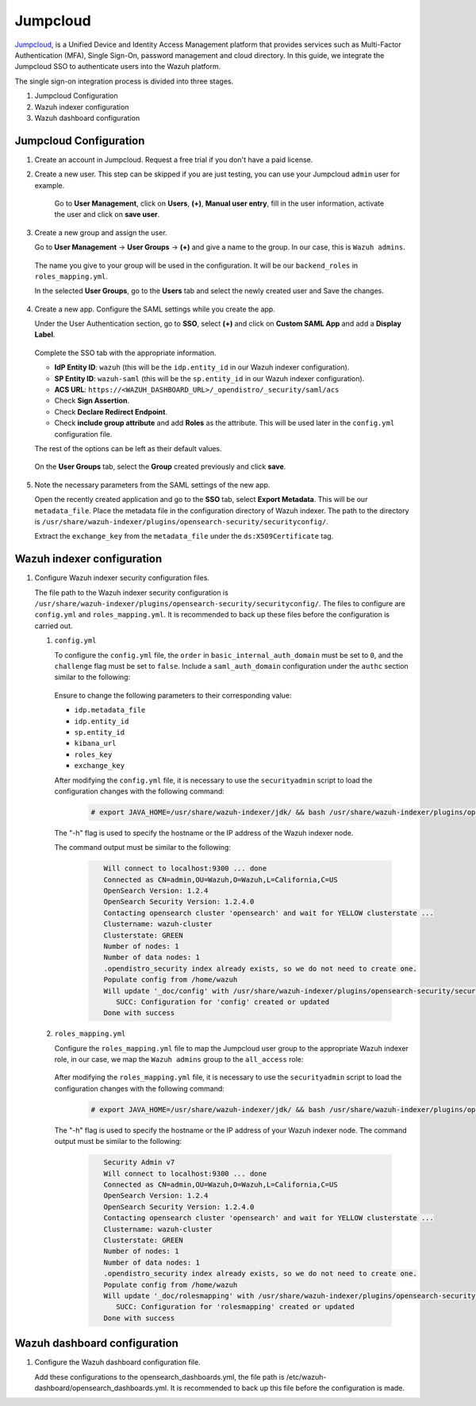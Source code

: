 .. Copyright (C) 2015, Wazuh, Inc.

.. meta::
   :description: Jumpcloud is a Unified Device and Identity Access Management platform that provides services such as Multi-Factor Authentication (MFA).

.. _jumpcloud:

Jumpcloud
=========

`Jumpcloud <https://jumpcloud.com/>`_, is a Unified Device and Identity Access Management platform that provides services such as Multi-Factor Authentication (MFA), Single Sign-On, password management and cloud directory. In this guide, we integrate the Jumpcloud SSO to authenticate users into the Wazuh platform.

The single sign-on integration process is divided into three stages.

#. Jumpcloud Configuration
#. Wazuh indexer configuration
#. Wazuh dashboard configuration

Jumpcloud Configuration
-----------------------

#. Create an account in Jumpcloud. Request a free trial if you don't have a paid license.
#. Create a new user. This step can be skipped if you are just testing, you can use your Jumpcloud ``admin`` user for example.

    Go to **User Management**, click on **Users**, **(+)**,  **Manual user entry**,  fill in the user information, activate the user and click on **save user**. 

    .. thumbnail:: /images/single-sign-on/jumpcloud/01-go-to-user-management-and-click-on-users.png
        :title: Go to User Management and click on Users
        :align: center
        :width: 80%

#. Create a new group and assign the user.

   Go to **User Management** -> **User Groups** -> **(+)** and give a name to the group. In our case, this is ``Wazuh admins``.

    .. thumbnail:: /images/single-sign-on/jumpcloud/02-go-to-user-management-user-groups.png
        :title: Go to User Management - User Groups
        :align: center
        :width: 80%

   The name you give to your group will be used in the configuration. It will be our ``backend_roles`` in ``roles_mapping.yml``.

   In the selected **User Groups**,  go to the **Users** tab and select the newly created user and Save the changes.

    .. thumbnail:: /images/single-sign-on/jumpcloud/03-go-to-users-tab.png
        :title: Go to the Users tab and select the newly created user 
        :align: center
        :width: 80%

#. Create a new app. Configure the SAML settings while you create the app.

   Under the User Authentication section, go to **SSO**, select **(+)**  and click on **Custom SAML App** and add a **Display Label**.

    .. thumbnail:: /images/single-sign-on/jumpcloud/04-go-to-SSO.png
        :title: Under the User Authentication section, go to SSO 
        :align: center
        :width: 80%

    .. thumbnail:: /images/single-sign-on/jumpcloud/05-click-on-custom-saml.png
        :title: Click on Custom SAML App and add a Display Label
        :align: center
        :width: 80%        

   Complete the SSO tab with the appropriate information.

   - **IdP Entity ID**: ``wazuh`` (this will be the ``idp.entity_id`` in our Wazuh indexer configuration).
   - **SP Entity ID**: ``wazuh-saml`` (this will be the ``sp.entity_id`` in our Wazuh indexer configuration).
   - **ACS URL**: ``https://<WAZUH_DASHBOARD_URL>/_opendistro/_security/saml/acs``
   - Check **Sign Assertion**.
   - Check **Declare Redirect Endpoint**.
   - Check **include group attribute** and add **Roles** as the attribute. This will be used later in the ``config.yml`` configuration file.

   The rest of the options can be left as their default values.

    .. thumbnail:: /images/single-sign-on/jumpcloud/06-complete-the-sso-tab.png
        :title: Complete the SSO tab
        :align: center
        :width: 80%   

    .. thumbnail:: /images/single-sign-on/jumpcloud/07-complete-the-sso-tab.png      
        :title: Complete the SSO tab
        :align: center
        :width: 80%    

    .. thumbnail:: /images/single-sign-on/jumpcloud/08-complete-the-sso-tab.png
        :title: Complete the SSO tab
        :align: center
        :width: 80%    

   On the **User Groups** tab, select the **Group** created previously and click **save**.

    .. thumbnail:: /images/single-sign-on/jumpcloud/09-on-the-user-groups-tab.png
        :title: On the User Groups tab, select the Group created previously
        :align: center
        :width: 80% 

#. Note the necessary parameters from the SAML settings of the new app.

   Open the recently created application and go to the **SSO** tab, select **Export Metadata**. This will be our ``metadata_file``. Place the metadata file in the configuration directory of Wazuh indexer. The path to the directory is ``/usr/share/wazuh-indexer/plugins/opensearch-security/securityconfig/``.

   Extract the ``exchange_key`` from the ``metadata_file`` under the ``ds:X509Certificate`` tag.

    .. thumbnail:: /images/single-sign-on/jumpcloud/10-go-to-the-sso-tab.png
        :title: Go to the SSO tab and select Export Metadata
        :align: center
        :width: 80% 


Wazuh indexer configuration
---------------------------

#. Configure Wazuh indexer security configuration files.

   The file path to the Wazuh indexer security configuration is ``/usr/share/wazuh-indexer/plugins/opensearch-security/securityconfig/``. The files to configure are ``config.yml`` and ``roles_mapping.yml``. It is recommended to back up these files before the configuration is carried out.

   #. ``config.yml``

      To configure the ``config.yml`` file, the ``order`` in ``basic_internal_auth_domain`` must be set to ``0``, and the ``challenge`` flag must be set to ``false``. Include a ``saml_auth_domain`` configuration under the ``authc`` section similar to the following:

         .. code-block:: console
            :emphasize-lines: 7,10,22,23,25,26,27,28

               authc:
            ...
                  basic_internal_auth_domain:
                  description: "Authenticate via HTTP Basic against internal users database"
                  http_enabled: true
                  transport_enabled: true
                  order: 0
                  http_authenticator:
                     type: "basic"
                     challenge: false
                  authentication_backend:
                     type: "intern"
                  saml_auth_domain:
                  http_enabled: true
                  transport_enabled: true
                  order: 1
                  http_authenticator:
                     type: saml
                     challenge: true
                     config:
                        idp:
                        metadata_file: “/usr/share/wazuh-indexer/plugins/opensearch-security/securityconfig/metadata_jumpcloud.xml”
                        entity_id: wazuh
                        sp:
                        entity_id: wazuh-saml
                        forceAuthn: true
                        kibana_url: https://<WAZUH_DASHBOARD_URL>
                        roles_key: Roles
                        exchange_key: '...'
                  authentication_backend:
                     type: noop

      Ensure to change the following parameters to their corresponding value:

      - ``idp.metadata_file``
      - ``idp.entity_id``
      - ``sp.entity_id``
      - ``kibana_url``
      - ``roles_key``
      - ``exchange_key``

      After modifying the ``config.yml`` file, it is necessary to use the ``securityadmin`` script to load the configuration changes with the following command:

         .. code-block:: console

            # export JAVA_HOME=/usr/share/wazuh-indexer/jdk/ && bash /usr/share/wazuh-indexer/plugins/opensearch-security/tools/securityadmin.sh -f /usr/share/wazuh-indexer/plugins/opensearch-security/securityconfig/config.yml -icl -key /etc/wazuh-indexer/certs/admin-key.pem -cert /etc/wazuh-indexer/certs/admin.pem -cacert /etc/wazuh-indexer/certs/root-ca.pem -h localhost -nhnv
      
      The "-h" flag is used to specify the hostname or the IP address of the Wazuh indexer node.

      The command output must be similar to the following:

         .. code-block:: console
            :class: output

               Will connect to localhost:9300 ... done
               Connected as CN=admin,OU=Wazuh,O=Wazuh,L=California,C=US
               OpenSearch Version: 1.2.4
               OpenSearch Security Version: 1.2.4.0
               Contacting opensearch cluster 'opensearch' and wait for YELLOW clusterstate ...
               Clustername: wazuh-cluster
               Clusterstate: GREEN
               Number of nodes: 1
               Number of data nodes: 1
               .opendistro_security index already exists, so we do not need to create one.
               Populate config from /home/wazuh
               Will update '_doc/config' with /usr/share/wazuh-indexer/plugins/opensearch-security/securityconfig/config.yml 
                  SUCC: Configuration for 'config' created or updated
               Done with success
   
   #. ``roles_mapping.yml``

      Configure the ``roles_mapping.yml`` file to map the Jumpcloud user group to the appropriate Wazuh indexer role, in our case, we map the ``Wazuh admins`` group to the ``all_access`` role:

         .. code-block:: console
            :emphasize-lines: 6

               all_access:
               reserved: false
               hidden: false
               backend_roles:
               - "admin"
               - "Wazuh admins"
               description: "Maps admin to all_access"

      After modifying the ``roles_mapping.yml`` file, it is necessary to use the ``securityadmin`` script to load the configuration changes with the following command:

         .. code-block:: console

               # export JAVA_HOME=/usr/share/wazuh-indexer/jdk/ && bash /usr/share/wazuh-indexer/plugins/opensearch-security/tools/securityadmin.sh -f /usr/share/wazuh-indexer/plugins/opensearch-security/securityconfig/roles_mapping.yml -icl -key /etc/wazuh-indexer/certs/admin-key.pem -cert /etc/wazuh-indexer/certs/admin.pem -cacert /etc/wazuh-indexer/certs/root-ca.pem -h localhost -nhnv      

      The "-h" flag is used to specify the hostname or the IP address of your Wazuh indexer node.
      The command output must be similar to the following:
       
         .. code-block:: console
            :class: output

               Security Admin v7
               Will connect to localhost:9300 ... done
               Connected as CN=admin,OU=Wazuh,O=Wazuh,L=California,C=US
               OpenSearch Version: 1.2.4
               OpenSearch Security Version: 1.2.4.0
               Contacting opensearch cluster 'opensearch' and wait for YELLOW clusterstate ...
               Clustername: wazuh-cluster
               Clusterstate: GREEN
               Number of nodes: 1
               Number of data nodes: 1
               .opendistro_security index already exists, so we do not need to create one.
               Populate config from /home/wazuh
               Will update '_doc/rolesmapping' with /usr/share/wazuh-indexer/plugins/opensearch-security/securityconfig/roles_mapping.yml 
                  SUCC: Configuration for 'rolesmapping' created or updated
               Done with success

Wazuh dashboard configuration
-----------------------------

#. Configure the Wazuh dashboard configuration file.

   Add these configurations to the opensearch_dashboards.yml, the file path is /etc/wazuh-dashboard/opensearch_dashboards.yml. It is recommended to back up this file before the configuration is made.
